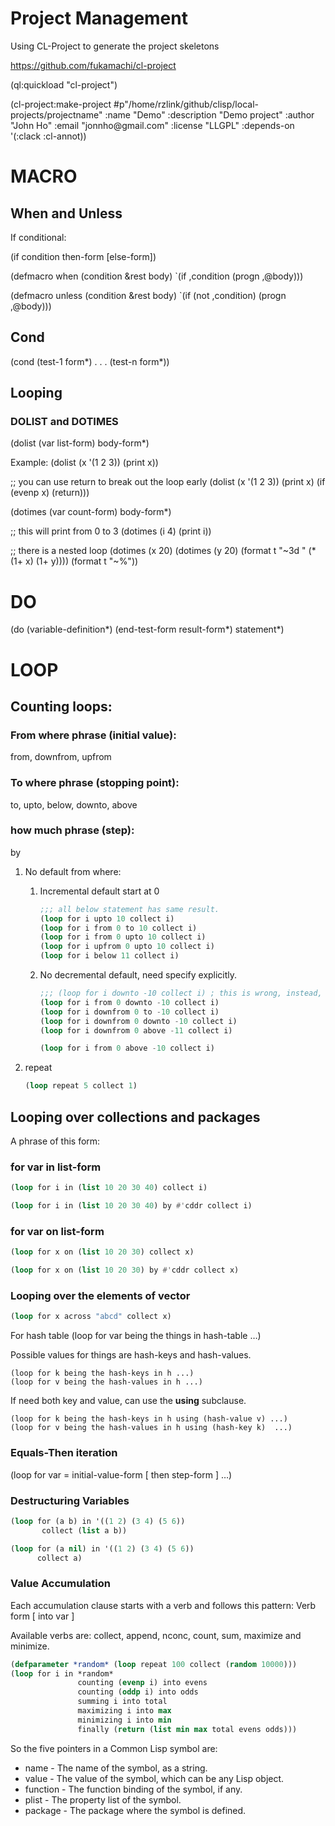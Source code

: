 * Project Management
Using CL-Project to generate the project skeletons

https://github.com/fukamachi/cl-project

(ql:quickload "cl-project")

(cl-project:make-project #p"/home/rzlink/github/clisp/local-projects/projectname"
  :name "Demo"
  :description "Demo project"
  :author "John Ho"
  :email "jonnho@gmail.com"
  :license "LLGPL"
  :depends-on '(:clack :cl-annot))

* MACRO
** When and Unless
If conditional:

(if condition then-form [else-form])

(defmacro when (condition &rest body)
  `(if ,condition (progn ,@body)))

(defmacro unless (condition &rest body)
  `(if (not ,condition) (progn ,@body)))

** Cond

(cond
  (test-1 form*)
  .
  .
  .
  (test-n form*))

** Looping

*** DOLIST and DOTIMES

(dolist (var list-form)
  body-form*)

Example:
(dolist (x '(1 2 3)) (print x))

;; you can use return to break out the loop early
(dolist (x '(1 2 3)) (print x) (if (evenp x) (return)))

(dotimes (var count-form)
  body-form*)

;; this will print from 0 to 3
(dotimes (i 4) (print i))

;; there is a nested loop
(dotimes (x 20)
  (dotimes (y 20)
    (format t "~3d " (* (1+ x) (1+ y))))
  (format t "~%"))

* DO

(do (variable-definition*)
    (end-test-form result-form*)
  statement*)

* LOOP

** Counting loops:

*** From where phrase (initial value):
   from, downfrom, upfrom

*** To where phrase (stopping point):
to, upto, below, downto, above

*** how much phrase (step):
by

**** No default from where:

***** Incremental default start at 0

    #+begin_src lisp
      ;;; all below statement has same result.
      (loop for i upto 10 collect i)
      (loop for i from 0 to 10 collect i)
      (loop for i from 0 upto 10 collect i)
      (loop for i upfrom 0 upto 10 collect i)
      (loop for i below 11 collect i)
    #+end_src

#+RESULTS:
| 0 | 1 | 2 | 3 | 4 | 5 | 6 | 7 | 8 | 9 | 10 |

***** No decremental default, need specify explicitly.
#+begin_src lisp
  ;;; (loop for i downto -10 collect i) ; this is wrong, instead, write this:
  (loop for i from 0 downto -10 collect i)
  (loop for i downfrom 0 to -10 collect i)
  (loop for i downfrom 0 downto -10 collect i)
  (loop for i downfrom 0 above -11 collect i)
#+end_src

#+RESULTS:
| 0 | -1 | -2 | -3 | -4 | -5 | -6 | -7 | -8 | -9 | -10 |

#+begin_src lisp
  (loop for i from 0 above -10 collect i)
#+end_src

#+RESULTS:
| 0 | -1 | -2 | -3 | -4 | -5 | -6 | -7 | -8 | -9 |

**** repeat
#+begin_src lisp
  (loop repeat 5 collect 1)
#+end_src

#+RESULTS:
| 1 | 1 | 1 | 1 | 1 |

** Looping over collections and packages

A phrase of this form:
*** for var in list-form

#+begin_src lisp
  (loop for i in (list 10 20 30 40) collect i)
#+end_src

#+RESULTS:
| 10 | 20 | 30 | 40 |

#+begin_src lisp
  (loop for i in (list 10 20 30 40) by #'cddr collect i)
#+end_src

#+RESULTS:
| 10 | 30 |

*** for var on list-form

#+begin_src lisp
  (loop for x on (list 10 20 30) collect x)
#+end_src

#+RESULTS:
| 10 | 20 | 30 |
| 20 | 30 |    |
| 30 |    |    |

#+begin_src lisp
  (loop for x on (list 10 20 30) by #'cddr collect x)
#+end_src

#+RESULTS:
| 10 | 20 | 30 |
| 30 |    |    |


*** Looping over the elements of vector
#+begin_src lisp
  (loop for x across "abcd" collect x)
#+end_src

#+RESULTS:
: (#\a #\b #\c #\d)

For hash table
(loop for var being the things in hash-table ...)

Possible values for things are hash-keys and hash-values.
#+begin_example
  (loop for k being the hash-keys in h ...)
  (loop for v being the hash-values in h ...)
#+end_example

If need both key and value, can use the *using* subclause.
#+begin_example
  (loop for k being the hash-keys in h using (hash-value v) ...)
  (loop for v being the hash-values in h using (hash-key k)  ...)
#+end_example

*** Equals-Then iteration

(loop for var = initial-value-form [ then step-form ] ...)

*** Destructuring Variables

#+begin_src lisp
  (loop for (a b) in '((1 2) (3 4) (5 6))
         collect (list a b))
#+end_src

#+RESULTS:
| 1 | 2 |
| 3 | 4 |
| 5 | 6 |

#+begin_src lisp
  (loop for (a nil) in '((1 2) (3 4) (5 6))
        collect a)
#+end_src

#+RESULTS:
| 1 | 3 | 5 |

*** Value Accumulation

Each accumulation clause starts with a verb and follows this pattern:
Verb form [ into var ]

Available verbs are:
collect, append, nconc, count, sum, maximize and minimize.

#+begin_src lisp
  (defparameter *random* (loop repeat 100 collect (random 10000)))
  (loop for i in *random*
                 counting (evenp i) into evens
                 counting (oddp i) into odds
                 summing i into total
                 maximizing i into max
                 minimizing i into min
                 finally (return (list min max total evens odds)))
#+end_src

#+RESULTS:
| 47 | 9959 | 505435 | 51 | 49 |

So the five pointers in a Common Lisp symbol are:

- name - The name of the symbol, as a string.
- value - The value of the symbol, which can be any Lisp object.
- function - The function binding of the symbol, if any.
- plist - The property list of the symbol.
- package - The package where the symbol is defined.
